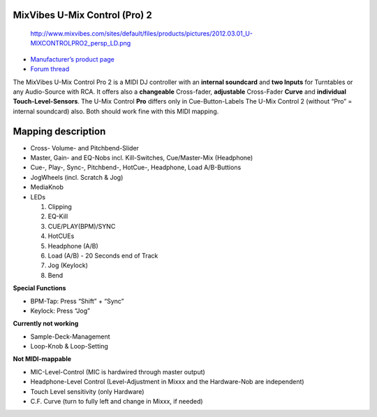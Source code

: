 MixVibes U-Mix Control (Pro) 2
------------------------------

.. figure:: http://www.mixvibes.com/sites/default/files/products/pictures/2012.03.01_U-MIXCONTROLPRO2_persp_LD.png
   :alt: http://www.mixvibes.com/sites/default/files/products/pictures/2012.03.01_U-MIXCONTROLPRO2_persp_LD.png

   http://www.mixvibes.com/sites/default/files/products/pictures/2012.03.01_U-MIXCONTROLPRO2_persp_LD.png

-  `Manufacturer’s product page <http://www.mixvibes.com/products/u-mix-control-pro-2>`__
-  `Forum thread <http://mixxx.org/forums/viewtopic.php?f=7&t=4892>`__

The MixVibes U-Mix Control Pro 2 is a MIDI DJ controller with an **internal soundcard** and **two
Inputs** for Turntables or any Audio-Source with RCA. It offers also a **changeable** Cross-fader, **adjustable**
Cross-Fader **Curve** and **individual Touch-Level-Sensors**.
The U-Mix Control **Pro** differs only in Cue-Button-Labels
The U-Mix Control 2 (without “Pro” = internal soundcard) also. Both should work fine with this MIDI mapping.

Mapping description
-------------------

-  Cross- Volume- and Pitchbend-Slider
-  Master, Gain- and EQ-Nobs incl. Kill-Switches, Cue/Master-Mix (Headphone)
-  Cue-, Play-, Sync-, Pitchbend-, HotCue-, Headphone, Load A/B-Buttions
-  JogWheels (incl. Scratch & Jog)
-  MediaKnob
-  LEDs

   1. Clipping
   2. EQ-Kill
   3. CUE/PLAY(BPM)/SYNC
   4. HotCUEs
   5. Headphone (A/B)
   6. Load (A/B) - 20 Seconds end of Track
   7. Jog (Keylock)
   8. Bend

**Special Functions**

-  BPM-Tap: Press “Shift” + “Sync”
-  Keylock: Press “Jog”

**Currently not working**

-  Sample-Deck-Management
-  Loop-Knob & Loop-Setting

**Not MIDI-mappable**

-  MIC-Level-Control (MIC is hardwired through master output)
-  Headphone-Level Control (Level-Adjustment in Mixxx and the Hardware-Nob are independent)
-  Touch Level sensitivity (only Hardware)
-  C.F. Curve (turn to fully left and change in Mixxx, if needed)
